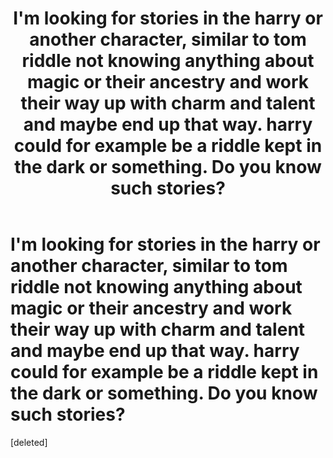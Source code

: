 #+TITLE: I'm looking for stories in the harry or another character, similar to tom riddle not knowing anything about magic or their ancestry and work their way up with charm and talent and maybe end up that way. harry could for example be a riddle kept in the dark or something. Do you know such stories?

* I'm looking for stories in the harry or another character, similar to tom riddle not knowing anything about magic or their ancestry and work their way up with charm and talent and maybe end up that way. harry could for example be a riddle kept in the dark or something. Do you know such stories?
:PROPERTIES:
:Score: 1
:DateUnix: 1607336118.0
:DateShort: 2020-Dec-07
:FlairText: Request
:END:
[deleted]

